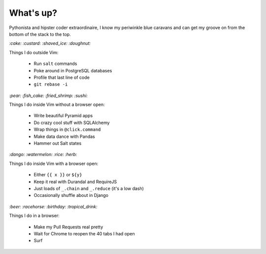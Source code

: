 What's up?
##########

Pythonista and hipster coder extraordinaire, I know my periwinkle blue caravans
and can get my groove on from the bottom of the stack to the top.

`:cake: :custard: :shaved_ice: :doughnut:`

Things I do outside Vim:

    - Run ``salt`` commands
    - Poke around in PostgreSQL databases
    - Profile that last line of code
    - ``git rebase -i``

`:pear: :fish_cake: :fried_shrimp: :sushi:`

Things I do inside Vim without a browser open:

    - Write beautiful Pyramid apps
    - Do crazy cool stuff with SQLAlchemy
    - Wrap things in ``@click.command``
    - Make data dance with Pandas
    - Hammer out Salt states

`:dango: :watermelon: :rice: :herb:`

Things I do inside Vim with a browser open:

    - Either ``{{ x }}`` or ``${y}``
    - Keep it real with Durandal and RequireJS
    - Just loads of ``_.chain`` and ``_.reduce`` (it's a low dash)
    - Occasionally shuffle about in Django

`:beer: :racehorse: :birthday: :tropical_drink:`

Things I do in a browser:

    - Make my Pull Requests real pretty
    - Wait for Chrome to reopen the 40 tabs I had open
    - Surf
